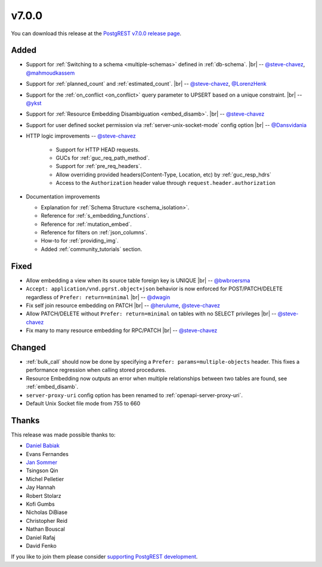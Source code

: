 .. |br| raw:: html

   <br />

v7.0.0
======

You can download this release at the `PostgREST v7.0.0 release page <https://github.com/PostgREST/postgrest/releases/tag/v7.0.0>`_.

Added
-----

* Support for :ref:`Switching to a schema <multiple-schemas>` defined in :ref:`db-schema`.
  |br| -- `@steve-chavez <https://github.com/steve-chavez>`_, `@mahmoudkassem <https://github.com/mahmoudkassem>`_

* Support for :ref:`planned_count` and :ref:`estimated_count`.
  |br| -- `@steve-chavez <https://github.com/steve-chavez>`_, `@LorenzHenk <https://github.com/LorenzHenk>`_

* Support for the :ref:`on_conflict <on_conflict>` query parameter to UPSERT based on a unique constraint.
  |br| -- `@ykst <https://github.com/ykst>`_

* Support for :ref:`Resource Embedding Disambiguation <embed_disamb>`.
  |br| -- `@steve-chavez <https://github.com/steve-chavez>`_

* Support for user defined socket permission via :ref:`server-unix-socket-mode` config option
  |br| -- `@Dansvidania <https://github.com/Dansvidania>`_

* HTTP logic improvements -- `@steve-chavez <https://github.com/steve-chavez>`_

   + Support for HTTP HEAD requests.
   + GUCs for :ref:`guc_req_path_method`.
   + Support for :ref:`pre_req_headers`.
   + Allow overriding provided headers(Content-Type, Location, etc) by :ref:`guc_resp_hdrs`
   + Access to the ``Authorization`` header value through ``request.header.authorization``

* Documentation improvements

  + Explanation for :ref:`Schema Structure <schema_isolation>`.
  + Reference for :ref:`s_embedding_functions`.
  + Reference for :ref:`mutation_embed`.
  + Reference for filters on :ref:`json_columns`.
  + How-to for :ref:`providing_img`.
  + Added :ref:`community_tutorials` section.

Fixed
-----

* Allow embedding a view when its source table foreign key is UNIQUE
  |br| -- `@bwbroersma <https://github.com/bwbroersma>`_

* ``Accept: application/vnd.pgrst.object+json`` behavior is now enforced for POST/PATCH/DELETE regardless of ``Prefer: return=minimal``
  |br| -- `@dwagin <https://github.com/dwagin>`_

* Fix self join resource embedding on PATCH
  |br| -- `@herulume <https://github.com/herulume>`_, `@steve-chavez <https://github.com/steve-chavez>`_

* Allow PATCH/DELETE without ``Prefer: return=minimal`` on tables with no SELECT privileges
  |br| -- `@steve-chavez <https://github.com/steve-chavez>`_

* Fix many to many resource embedding for RPC/PATCH
  |br| -- `@steve-chavez <https://github.com/steve-chavez>`_

Changed
-------

* :ref:`bulk_call` should now be done by specifying a ``Prefer: params=multiple-objects`` header. This fixes a performance regression when calling stored procedures.

* Resource Embedding now outputs an error when multiple relationships between two tables are found, see :ref:`embed_disamb`.

* ``server-proxy-uri`` config option has been renamed to :ref:`openapi-server-proxy-uri`.

* Default Unix Socket file mode from 755 to 660

Thanks
------

This release was made possible thanks to:

.. image:: ../_static/cybertec.png
  :target: https://www.cybertec-postgresql.com/en/
  :width:  13em

.. image:: ../_static/2ndquadrant.png
  :target: https://www.2ndquadrant.com/en/?utm_campaign=External%20Websites&utm_source=PostgREST&utm_medium=Logo
  :width:  13em

.. image:: ../_static/retool.png
  :target: https://retool.com/?utm_source=sponsor&utm_campaign=postgrest
  :width:  13em

* `Daniel Babiak <https://github.com/dbabiak>`_
* Evans Fernandes
* `Jan Sommer <https://github.com/nerfpops>`_
* Tsingson Qin
* Michel Pelletier
* Jay Hannah
* Robert Stolarz
* Kofi Gumbs
* Nicholas DiBiase
* Christopher Reid
* Nathan Bouscal
* Daniel Rafaj
* David Fenko


If you like to join them please consider `supporting PostgREST development <https://github.com/PostgREST/postgrest#user-content-supporting-development>`_.
